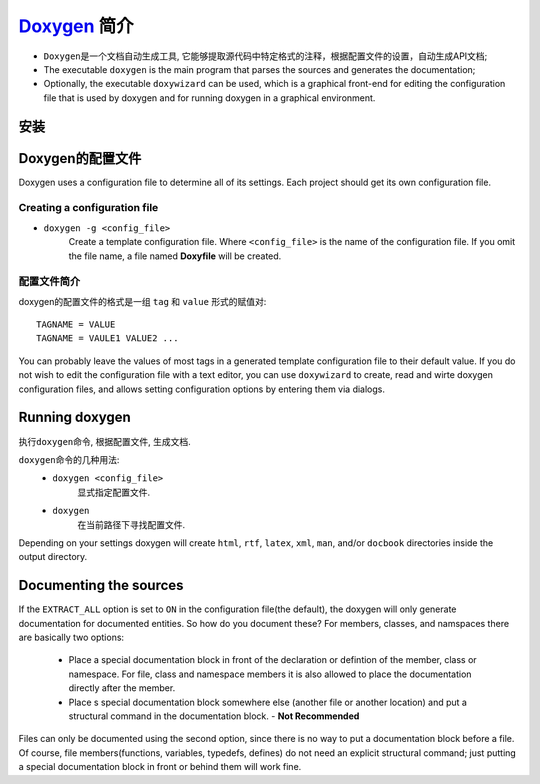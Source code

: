 `Doxygen <http://www.doxygen.nl/>`_ 简介
=========================================

* ``Doxygen``\ 是一个文档自动生成工具, 它能够提取源代码中特定格式的注释，根据配置文件的设置，自动生成API文档;
* The executable ``doxygen`` is the main program that parses the sources and generates the documentation;
* Optionally, the executable ``doxywizard`` can be used, 
  which is a graphical front-end for editing the configuration file that is used by doxygen and for running doxygen in a graphical environment.


安装
----

.. code-block:: sh
    :emphasize-lines: 2, 5

    # 安装doxygen
    sudo apt-get install doxygen

    # 安装doxywizard
    sudo apt-get install doxygen-gui


Doxygen的配置文件
------------------

Doxygen uses a configuration file to determine all of its settings.
Each project should get its own configuration file.

Creating a configuration file
^^^^^^^^^^^^^^^^^^^^^^^^^^^^^^

* ``doxygen -g <config_file>`` 
    Create a template configuration file.
    Where ``<config_file>`` is the name of the configuration file.
    If you omit the file name, a file named **Doxyfile** will be created.

配置文件简介
^^^^^^^^^^^^
doxygen的配置文件的格式是一组 ``tag`` 和 ``value`` 形式的赋值对::

    TAGNAME = VALUE
    TAGNAME = VAULE1 VALUE2 ...

You can probably leave the values of most tags in a generated template configuration file to their default value.  
If you do not wish to edit the configuration file with a text editor, 
you can use ``doxywizard`` to create, read and wirte doxygen configuration files, 
and allows setting configuration options by entering them via dialogs.


Running doxygen
----------------

执行\ ``doxygen``\ 命令, 根据配置文件, 生成文档.

``doxygen``\ 命令的几种用法:
    - ``doxygen <config_file>``
        显式指定配置文件.
    - ``doxygen``
        在当前路径下寻找配置文件.

Depending on your settings doxygen will create ``html``, ``rtf``, ``latex``, ``xml``, ``man``, and/or ``docbook`` directories inside the output directory.


Documenting the sources
-----------------------

If the ``EXTRACT_ALL`` option is set to ``ON`` in the configuration file(the default), the doxygen will only generate documentation for documented entities.
So how do you document these? For members, classes, and namspaces there are basically two options:

    - Place a special documentation block in front of the declaration or defintion of the member, class or namespace. 
      For file, class and namespace members it is also allowed to place the documentation directly after the member.
    - Place s special documentation block somewhere else (another file or another location) and put a structural command in the documentation block. - **Not Recommended**

Files can only be documented using the second option, since there is no way to put a documentation block before a file.
Of course, file members(functions, variables, typedefs, defines) do not need an explicit structural command; 
just putting a special documentation block in front or behind them will work fine.

